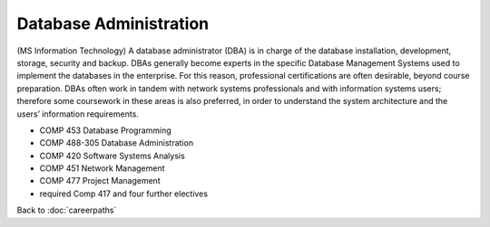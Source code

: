 Database Administration 
================================

(MS Information Technology)
A database administrator (DBA) is in charge of the database installation, development, storage, security and backup.  DBAs generally become experts in the specific Database Management Systems used to implement the databases in the enterprise.  For this reason, professional certifications are often desirable, beyond course preparation.  DBAs often work in tandem with network systems professionals and with information systems users; therefore some coursework in these areas is also preferred, in order to understand the system architecture and the users’ information requirements.
 
.. tosphinx
   all courses should link to the sphinx pages with text being course name and number.

* COMP 453  Database Programming
* COMP 488-305  Database Administration
* COMP 420  Software Systems Analysis 
* COMP 451  Network Management
* COMP 477  Project Management
* required Comp 417 and four further electives


Back to :doc:`careerpaths`